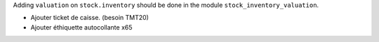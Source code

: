 Adding ``valuation`` on ``stock.inventory`` should be done in the module ``stock_inventory_valuation``.



* Ajouter ticket de caisse. (besoin TMT20)
* Ajouter éthiquette autocollante x65
